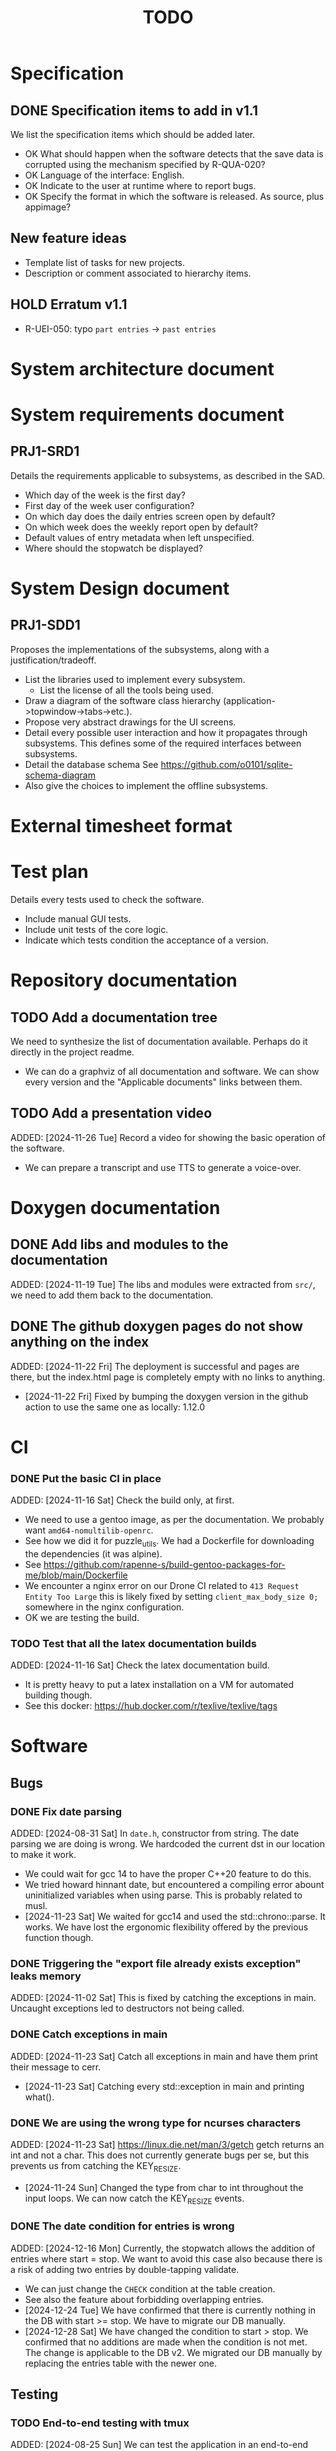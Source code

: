 :PROPERTIES:
:CATEGORY: timesheeting
:END:
#+title: TODO

* Specification
** DONE Specification items to add in v1.1
CLOSED: [2024-11-16 Sat 15:59]
We list the specification items which should be added later.
+ OK What should happen when the software detects that the save data
  is corrupted using the mechanism specified by R-QUA-020?
+ OK Language of the interface: English.
+ OK Indicate to the user at runtime where to report bugs.
+ OK Specify the format in which the software is released.
  As source, plus appimage?

** New feature ideas
+ Template list of tasks for new projects.
+ Description or comment associated to hierarchy items.
** HOLD Erratum v1.1
+ R-UEI-050: typo ~part entries~ -> ~past entries~

* System architecture document
* System requirements document
** PRJ1-SRD1
Details the requirements applicable to subsystems, as described in the SAD.
+ Which day of the week is the first day?
+ First day of the week user configuration?
+ On which day does the daily entries screen open by default?
+ On which week does the weekly report open by default?
+ Default values of entry metadata when left unspecified.
+ Where should the stopwatch be displayed?

* System Design document
** PRJ1-SDD1
Proposes the implementations of the subsystems, along with a
justification/tradeoff.
+ List the libraries used to implement every subsystem.
  + List the license of all the tools being used.
+ Draw a diagram of the software class hierarchy
  (application->topwindow->tabs->etc.).
+ Propose very abstract drawings for the UI screens.
+ Detail every possible user interaction and how it propagates through
  subsystems. This defines some of the required interfaces between subsystems.
+ Detail the database schema
  See https://github.com/o0101/sqlite-schema-diagram
+ Also give the choices to implement the offline subsystems.

* External timesheet format
* Test plan
Details every tests used to check the software.
+ Include manual GUI tests.
+ Include unit tests of the core logic.
+ Indicate which tests condition the acceptance of a version.

* Repository documentation
** TODO Add a documentation tree
We need to synthesize the list of documentation available. Perhaps do it
directly in the project readme.
+ We can do a graphviz of all documentation and software. We can show every version
  and the "Applicable documents" links between them.

** TODO Add a presentation video
ADDED: [2024-11-26 Tue]
Record a video for showing the basic operation of the software.
+ We can prepare a transcript and use TTS to generate a voice-over.

* Doxygen documentation
** DONE Add libs and modules to the documentation
CLOSED: [2024-11-22 Fri 20:20]
ADDED: [2024-11-19 Tue]
The libs and modules were extracted from ~src/~, we need to add
them back to the documentation.

** DONE The github doxygen pages do not show anything on the index
CLOSED: [2024-11-22 Fri 20:41]
ADDED: [2024-11-22 Fri]
The deployment is successful and pages are there, but the index.html
page is completely empty with no links to anything.
- [2024-11-22 Fri] Fixed by bumping the doxygen version in the github action
  to use the same one as locally: 1.12.0

* CI
*** DONE Put the basic CI in place
CLOSED: [2024-12-28 Sat 18:48]
ADDED: [2024-11-16 Sat]
Check the build only, at first.
+ We need to use a gentoo image, as per the documentation.
  We probably want ~amd64-nomultilib-openrc~.
+ See how we did it for puzzle_utils.
  We had a Dockerfile for downloading the dependencies (it was alpine).
+ See https://github.com/rapenne-s/build-gentoo-packages-for-me/blob/main/Dockerfile
+ We encounter a nginx error on our Drone CI related to ~413 Request Entity Too Large~
  this is likely fixed by setting ~client_max_body_size 0;~ somewhere in the nginx
  configuration.
- OK we are testing the build.

*** TODO Test that all the latex documentation builds
ADDED: [2024-11-16 Sat]
Check the latex documentation build.
+ It is pretty heavy to put a latex installation on a VM for automated building
  though.
+ See this docker: https://hub.docker.com/r/texlive/texlive/tags

* Software
** Bugs
*** DONE Fix date parsing
CLOSED: [2024-11-23 Sat 16:24]
ADDED: [2024-08-31 Sat]
In ~date.h~, constructor from string.
The date parsing we are doing is wrong. We hardcoded the current dst
in our location to make it work.
+ We could wait for gcc 14 to have the proper C++20 feature to do this.
+ We tried howard hinnant date, but encountered a compiling error
  abount uninitialized variables when using parse. This is probably
  related to musl.
- [2024-11-23 Sat] We waited for gcc14 and used the std::chrono::parse. It works.
  We have lost the ergonomic flexibility offered by the previous function
  though.

*** DONE Triggering the "export file already exists exception" leaks memory
CLOSED: [2024-11-23 Sat 12:01]
ADDED: [2024-11-02 Sat]
This is fixed by catching the exceptions in main. Uncaught exceptions led
to destructors not being called.

*** DONE Catch exceptions in main
CLOSED: [2024-11-23 Sat 12:00]
ADDED: [2024-11-23 Sat]
Catch all exceptions in main and have them print their message to cerr.
- [2024-11-23 Sat] Catching every std::exception in main and printing what().

*** DONE We are using the wrong type for ncurses characters
CLOSED: [2024-11-24 Sun 10:31]
ADDED: [2024-11-23 Sat]
https://linux.die.net/man/3/getch
getch returns an int and not a char. This does not currently generate
bugs per se, but this prevents us from catching the KEY_RESIZE.
- [2024-11-24 Sun] Changed the type from char to int throughout the input loops.
  We can now catch the KEY_RESIZE events.

*** DONE The date condition for entries is wrong
CLOSED: [2024-12-28 Sat 19:52]
ADDED: [2024-12-16 Mon]
Currently, the stopwatch allows the addition of entries where start = stop.
We want to avoid this case also because there is a risk of adding two entries by
double-tapping validate.
+ We can just change the ~CHECK~ condition at the table creation.
+ See also the feature about forbidding overlapping entries.
- [2024-12-24 Tue] We have confirmed that there is currently nothing in the DB with
  start >= stop. We have to migrate our DB manually.
- [2024-12-28 Sat] We have changed the condition to start > stop. We confirmed that
  no additions are made when the condition is not met. The change is applicable
  to the DB v2. We migrated our DB manually by replacing the entries table
  with the newer one.

** Testing
*** TODO End-to-end testing with tmux
ADDED: [2024-08-25 Sun]
We can test the application in an end-to-end fashion with tmux,
sending characters to the application for performing a planned test scenario.
Do we need to pace the inputs somehow, in any case a sufficient time between
inputs should do.
https://stackoverflow.com/questions/74661549/fake-mock-background-terminal-for-testing-an-ncurses-application

*** TODO Check the WeekBegin date around DST changes
ADDED: [2024-09-05 Thu]
We are unsure about whether it does the best thing around DST changes.
It should get the midnight of the last monday.

** Ergonomy
*** DONE Enforce a display order for hierarchy items
CLOSED: [2024-11-16 Sat 13:35]
ADDED: [2024-09-03 Tue]
For instance, the queries for the list of tasks return a different
order depending on active/archived. Enforce a consistent order between
both. The choice which would make the most sense is to enforce an
order by Id at the DB level.

*** DONE Mark archived hierarchy items in some way in their own screen
CLOSED: [2024-11-24 Sun 15:48]
ADDED: [2024-09-02 Mon]
+ This requires passing the active flag to the UI.
+ We can use string_with_face to do this.
  - [2024-11-24 Sun] In fact, no. menu items only have one property for items,
    which is selectable or not. We are using it to make inactive, bold,
    items in the reports, but this is not applicable for regular lines.
    We need to implement our own menu library to do this, which is
    a big endeavour.
  + An alternative would be to put archived items in parentheses for
    display.
    - [2024-11-24 Sun] OK we did that.

*** DONE Renaming task empties the project
CLOSED: [2024-12-24 Tue 17:30]
ADDED: [2024-11-16 Sat]
WAIT for the custom menu implementation
Currently, when renaming a task in entrystaging, a cancellation will
empty the project cell. Make it so that it does nothing instead.
+ Location in the stopwatch does the same.
+ [2024-12-24 Tue] We have fixed the whole stopwatch ui, it now checks for
  an empty string before trying to do anything.

*** DONE Suggestion on substrings
CLOSED: [2024-11-23 Sat 08:55]
ADDED: [2024-11-16 Sat]
The suggestion engine prefers matching "Northern Office" rather than
"Office". We need to prefer the shorter match.
- [2024-11-23 Sat] Changed the rapidfuzz metric to CachedTokenSortRatio,
  which gives better results on preferring a submatch.

*** HOLD Toggle archive visibility resets the screen
ADDED: [2024-11-16 Sat]
WAIT for the custom menu implementation
Currently, toggling archive visibility resets the whole screen.
Make it so the selection stays in place.
- [2024-11-23 Sat] This is quite hard to do because the whole menu is getting
  replaced every time. We would have to add the feature on the menu to
  save the current selection and restore it if possible.
  This is especially difficult when going from the full view to the
  active-only view, if the selection was on an archived item.
  We would have to track the alphabetical order.

*** DONE Reorganize the configuration file
CLOSED: [2024-11-23 Sat 09:20]
ADDED: [2024-11-23 Sat]
Currently the configuration file has two big sections, we need to split
it to make it clearer.
- [2024-11-23 Sat] Subdivided the sections into db, time, log, keys

*** DONE Do not reach program termination when hitting an unassigned key
CLOSED: [2024-11-23 Sat 20:30]
ADDED: [2024-11-23 Sat]
Currently when hitting an unassigned key, the program unwinds until termination.
Fix it so nothing is done instead.
+ We need to implement a quit key.
+ See what happens when a resizing of the terminal window is done.
  We may have to catch it and refresh.

*** HOLD Do NOTHING when hitting unbound keys
ADDED: [2024-11-23 Sat]
WAIT for the custom menu implementation
Currently the program refreshes or shifts the selection when an
unbound key is inputted. Change this behavior to doing absolutely
nothing.

*** DONE Resizing makes some parts of the screen disappear
CLOSED: [2024-11-24 Sun 13:57]
When resizing the TUI to a smaller size, then resizing it back to
its original size, the bottom part of the UI disappears and never
reappears.
+ Be careful to not perform heavy operations when resizing, because
  user may resize the application as a floating window.
  For instance it would probably be heavy to destroy and redraw the
  whole UI.
- [2024-11-24 Sun] Caught the SIGWINCH ourselves, to prevent ncurses from
  performing the automatic resizing. The TUI stays functional if the
  initial size is restored.

*** HOLD Handle resizing
ADDED: [2024-11-24 Sun]
WAIT for the custom menu implementation
Handle the dynamic resizing of the TUI.
+ Make use of the full available terminal size.
+ Ensure a minimum size is available, like xx lines per 80 columns.
  If it is not reached then stop the UI until it becomes big enough.

*** DONE Be flexible on the accepted input dates
CLOSED: [2024-11-25 Mon 21:56]
ADDED: [2024-11-23 Sat]
Currently the inputted dates must be exactly in the format "23Nov2024 13:25:00".
Also accept "23Nov2024", "23Nov2024 13", "23Nov2024 13:25" and fill with
zeroes.
- [2024-11-25 Mon] OK, we implemented the four variants of date format. It seems
  to work great.

*** DONE Log the export duration
CLOSED: [2024-11-26 Tue 20:27]
ADDED: [2024-11-25 Mon]
It would be useful to log the time it takes to export the timesheet.
- [2024-11-26 Tue] OK added a tick/tock around the export.

*** TODO Be able to change the currently selected day from the stopwatch
ADDED: [2024-11-26 Tue]

*** TODO Consider custom ordering of the hierarchy items
ADDED: [2024-11-26 Tue]
This would impact the way they are displayed in the hierarchy screen and also
which task is selected by default when a project is put in entrystaging.
+ Modifying the whole ordering might be tedious, but the first task to appear may
  be set to the last one used? We could have a table for tracking this per-project.

*** TODO While in the weekly report, do not reset the cursor position when changing the duration display format
ADDED: [2024-12-08 Sun]
Currently the cursor goes back to the top of the screen when the duration
display format is changed. This is annoying because sometimes we would like
to see the duration for the currently selected item in multiple formats.

** Refactoring
*** DONE Fix CMakeLists includes
CLOSED: [2024-11-30 Sat 14:10]
ADDED: [2024-11-30 Sat]
We have put ~target_include_directories~ everywhere. This includes everything
in everything no? Fix it.
- [2024-11-30 Sat] OK we divided the libs and modules more strongly. We cannot
  import something by accident now without it being explicit in the CMakeLists.

*** DEAD Refactor MenuNCurses
CLOSED: [2024-11-25 Mon 21:59]
ADDED: <2024-09-01 Sun>
We can include the status bar display and basic input_loop navigation directly
in the MenuNCurses class.
Add the border highlighting there also.
- [2024-11-25 Mon] We will replace it with a custom menu implementation.

*** DONE Make constructors explicit
CLOSED: [2024-11-23 Sat 17:02]
ADDED: [2024-09-01 Sun]
Through ignorance on our part, we have neglected to set constructors to explicit
by default. Fix it.

*** DONE Make sure the types are coherent
CLOSED: [2024-11-28 Thu 21:21]
ADDED: [2024-09-14 Sat]
For instance, sqlite uses the type sqlite3_int64, we use uint64_t,
should we switch?

+ https://www.sqlite.org/c3ref/int64.html This says that sqlite3_int64
  stores a SIGNED 64bit integer. Thus, we really should not use uint64_t.
+ Create an integer typedef in the db_lib.
+ The ROWID in sqlite3 goes from 1 up to 2**63-1, so uint64_t makes sense,
  kind of. We will have no problem getting a rowid from sqlite, but may
  have problem when binding numbers to a statement. Add an exception in
  the binding code? Can't we use a sqlite3_int64?
- [2024-11-28 Thu] Added a DBInt type which is a sqlite3_int64. The RowId is
  also a DBInt, and the Id for hierarchy items is a RowId. In this fashion,
  the types are coherent.

*** DONE Extract library modules
CLOSED: [2024-11-23 Sat 17:02]
ADDED: [2024-09-22 Sun]
Extract generic library modules from the existing codebase, to import them
more easily and test them separately. Only extract the parts which are generic.
+ sqlite lib
+ ncurses lib
+ date management objects? (day, week, date, date_range, duration, timezone)

*** DONE Create namespaces for the libs and different parts of the program
CLOSED: [2024-11-23 Sat 17:02]
ADDED: [2024-09-22 Sun]
Currently everything is in the global namespace, which is bad practice.

*** DONE Separate the key for committing an entry from entrystaging from the validation key in edit mode
CLOSED: [2024-12-08 Sun 14:01]
ADDED: [2024-11-28 Thu]
Currently the key for committing an entry, and the code for validating in edit
mode are the same. This should not be the case. Create a separate key for
committing entries.
- [2024-12-08 Sun] OK, added a dedicated key for committing entries.

*** DONE Create config file subsection in keys
CLOSED: [2024-12-08 Sun 15:05]
ADDED: [2024-11-28 Thu]
The ~keys~ section of the config file is too big.
+ Create subsections for:
  + Navigation
  + Actions
  + Edit mode: cancel and select_suggestion and validate (needs to be separated
    because we can bind keys twice).
+ Also represent these sections internally.
- [2024-12-08 Sun] OK, modified both the config file and the internal representation
  for the bindings.

*** DONE Extract a generic library for the config file
CLOSED: [2024-11-30 Sat 19:54]
ADDED: [2024-10-13 Sun]
There is a generic part to the config file module.
+ Searching for the default location.
+ Expanding tilde.

This will allow us to add logs to the config module which will arise
out of this, without coupling it to the library.

*** TODO Implement a custom ncurses menu
ADDED: [2024-11-24 Sun]
Currently, using the ncurses menu library, we cannot put highlight
and colors on items. Also, we have to destroy and recreate the whole
menu when we could just redraw some things.
+ See whether someone already did this in c++
+ Develop on a separate branch, as it is a large task.
+ We can store "MenuItems" which have a string content, a short string
  content, and appearance attributes.
+ Interface with the existing window class.
+ Menu has to include multi-column. A custom menu is necessary to make
  columns with variable width.
+ Prepare for dynamic resizing.

*** TODO Decouple the ncurses_lib from log_lib
ADDED: [2024-11-27 Wed]
It makes no sense to have ncurses_lib depend on any logging. It
makes the library less reusable.
+ The reason they are coupled is because of the input_loop timing.
+ We could add a window class in the tui module which defines
  an instrumented input_loop on top of the basic input_loop.
  We likely have to do the same with every window child class.

** Performance
*** HOLD Remove useless refreshes and updates
ADDED: [2024-09-27 Fri]
WAIT for the custom menu implementation.
Monitor closely the refresh() and update() operations and remove the
useless ones.

*** DONE Export the CSV from the DB line by line instead of in-full
CLOSED: [2024-11-26 Tue 20:16]
ADDED: [2024-11-02 Sat]
Our goal is to reduce the memory footprint of the export operation.
We can do it very easily by having the DB function return
a std::generator<ExportRow> but we have to wait for GCC14.
- [2024-11-26 Tue] OK we changed the DB export object from a vector to
  a generator. We cannot measure any difference in runtime when
  exporting a small DB with ~50 entries, so no major error is present.

*** TODO Use a hash function to match key bindings dynamically
ADDED: [2024-11-10 Sun]
Currently we are doing an else if table, which is suboptimal.
This should not matter very much of course, but it is
cleaner to use some kind of hash from dynamic key to an enum of keys,
and then match the enums in a switch statement.

** Build
*** TODO Enforce the GCC14 dependency
ADDED: [2024-11-23 Sat]
We depend on std::chrono::parse (and other things) being implemented
by the compiler vendor.
Can we find a way to signal this dependency in the build system?
We do not want to forbid other compilers from working either.

** Features
*** TODO Complete the logging messages
ADDED: [2024-11-23 Sat]
We are supposed to log every event which changes the DB state at least.
+ Add log messages to cover all DB states changes.
+ Add more information in the log messages: exactly what was changed every time.

*** TODO Protect against binding the same key twice to the same mode
ADDED: [2024-11-28 Thu]
When loading the keys into BoundKeys, check that keys are not bound twice in the
same section. Edit mode and the other sections may mix however.
Stop with an exception if this is the case.

*** DEAD Implement a check of the DB when opening
CLOSED: [2024-11-23 Sat 17:10]
ADDED: [2024-11-16 Sat]
+ Check that all tables are indeed present.
  - [2024-11-23 Sat] It is in fact meaningless since we create the tables right
    when the DB opens anyway.
+ OK Check the version of the DB.

*** DONE Run pragma optimize on closing sqlite
CLOSED: [2024-11-23 Sat 17:16]
ADDED: [2024-09-01 Sun]
It seems recommended: https://www.sqlite.org/lang_analyze.html
- [2024-11-23 Sat] ADDED ~PRAGMA optimize;~ when closing the DB handle
  in db_lib.

*** DONE Use a date format with timezone in logs.
CLOSED: [2024-11-16 Sat 15:05]
ADDED: [2024-11-16 Sat]
Currently the logs are ambiguous, they show the local time but without
more indication.

*** TODO Clean old log entries
ADDED: [2024-10-26 Sat]
+ Launch it at startup.
Start from the top of the log file, parse the date into an internal UTC format,
compare it with startup time, any line which is older than target gets deleted,
we stop once we reach the first recent enough entry.

*** DONE Catch the fact that a configuration file does not exist
CLOSED: [2024-11-24 Sun 16:11]
ADDED: [2024-11-01 Fri]
We currently get a toml exception which is too cryptic for users.
+ [2024-11-24 Sun] OK we now throw our own exception. It gives a clearer message.
  It is thrown when providing an inexistent file with the -c flag in the CLI.

*** TODO Bind arrow keys to up/down/left/right
ADDED: [2024-11-09 Sat]
Use alternative bindings to bind arrow keys to navigation.
It does not seem we can escape a character to represent the arrow
key. We have to use a string to represent it.

*** TODO Implement a set of special keys available for bindings
ADDED: [2024-11-10 Sun]
Add a set of special keys along with "ESCAPE", such as "ALT", "LSHIFT",
etc.

*** TODO Implement the alternative key bindings
ADDED: [2024-11-10 Sun]
Note these are optional. Only those which are present in the configuration
are loaded. The rest are kept to zero.

*** DONE Write the make install script
CLOSED: [2024-11-24 Sun 14:33]
ADDED: [2024-11-23 Sat]
We need the install script for our program.
+ This can probably be done in cmake directly.
+ Actions:
  + Put the binary at the appropriate place.
  + Put the config file in dotfiles.
- [2024-11-24 Sun] Wrote the installation instructions in CMakeLists.txt, the binary
  is deployed in `/bin/`, the default configuration file in `/etc/`.

*** TODO Prevent overlapping entries
ADDED: [2024-11-25 Mon]
Overlapping entries have no use-case, do they? Should we forbid
them at the DB level?
+ It could get annoying when manually entering entries. We would have to
  type dates to the second.
  + Not if we allow start(n) >= end(n-1)
+ This likely requires a table change, think about migration.
+ See this answer: https://stackoverflow.com/a/44347885/10376845
  we need to modify the condition, which does not suit us.
  https://stackoverflow.com/questions/4023160/prevent-inserting-overlapping-date-ranges-using-a-sql-trigger
  Can we use BETWEEN? -> yes
  https://stackoverflow.com/questions/9581458/how-can-i-prevent-date-overlaps-in-sql
+ Check that there are no overlaps in our DB first.
+ Print an error in the status bar if the case is encountered.

** Features under consideration
*** TODO Consider implementing an undo and redo
ADDED: [2024-09-03 Tue]
Perhaps at least the last SQL db action?
+ It could be easy to implement if it is tied only to the DB and already
  supported by sqlite3?

*** TODO Consider fusing tasks together into one task
ADDED: [2024-12-02 Mon]
+ Would this be permanent? Could we retain the original information?
+ How would this look in export?
+ Do we need meta-tasks?

*** TODO ASCII visualization of the current day filling
ADDED: [2024-12-09 Mon]
Visualize how the current day is filled by the tasks inputted.
We could show overlaps here?
We could highlight the part of the bar corresponding to the currently selected task.
